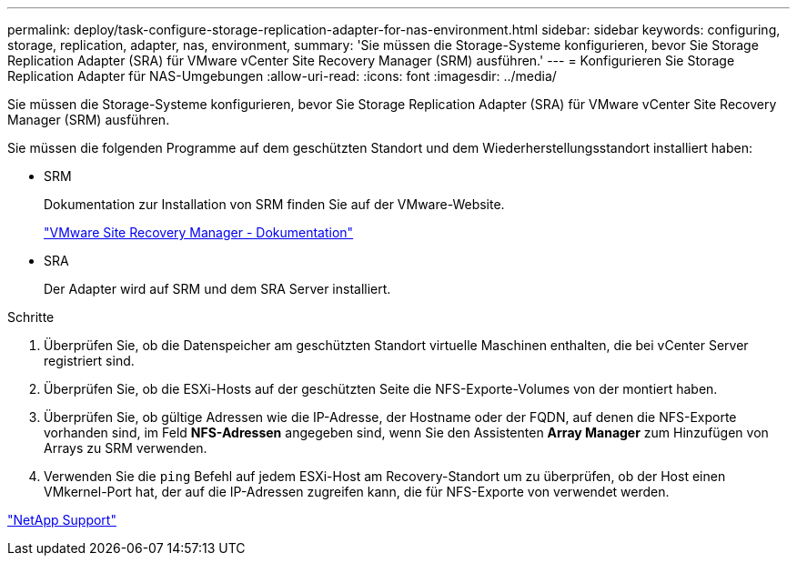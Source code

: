 ---
permalink: deploy/task-configure-storage-replication-adapter-for-nas-environment.html 
sidebar: sidebar 
keywords: configuring, storage, replication, adapter, nas, environment, 
summary: 'Sie müssen die Storage-Systeme konfigurieren, bevor Sie Storage Replication Adapter (SRA) für VMware vCenter Site Recovery Manager (SRM) ausführen.' 
---
= Konfigurieren Sie Storage Replication Adapter für NAS-Umgebungen
:allow-uri-read: 
:icons: font
:imagesdir: ../media/


[role="lead"]
Sie müssen die Storage-Systeme konfigurieren, bevor Sie Storage Replication Adapter (SRA) für VMware vCenter Site Recovery Manager (SRM) ausführen.

Sie müssen die folgenden Programme auf dem geschützten Standort und dem Wiederherstellungsstandort installiert haben:

* SRM
+
Dokumentation zur Installation von SRM finden Sie auf der VMware-Website.

+
https://www.vmware.com/support/pubs/srm_pubs.html["VMware Site Recovery Manager - Dokumentation"^]

* SRA
+
Der Adapter wird auf SRM und dem SRA Server installiert.



.Schritte
. Überprüfen Sie, ob die Datenspeicher am geschützten Standort virtuelle Maschinen enthalten, die bei vCenter Server registriert sind.
. Überprüfen Sie, ob die ESXi-Hosts auf der geschützten Seite die NFS-Exporte-Volumes von der montiert haben.
. Überprüfen Sie, ob gültige Adressen wie die IP-Adresse, der Hostname oder der FQDN, auf denen die NFS-Exporte vorhanden sind, im Feld *NFS-Adressen* angegeben sind, wenn Sie den Assistenten *Array Manager* zum Hinzufügen von Arrays zu SRM verwenden.
. Verwenden Sie die `ping` Befehl auf jedem ESXi-Host am Recovery-Standort um zu überprüfen, ob der Host einen VMkernel-Port hat, der auf die IP-Adressen zugreifen kann, die für NFS-Exporte von verwendet werden.


https://mysupport.netapp.com/site/["NetApp Support"^]

